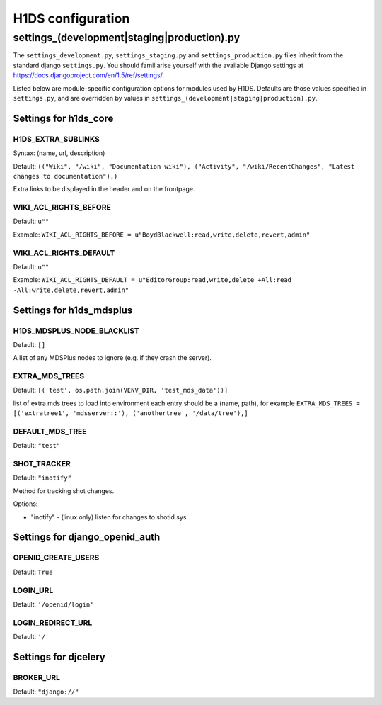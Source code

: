 H1DS configuration
==================

.. _config_settings:

settings_(development|staging|production).py
--------------------------------------------

The    ``settings_development.py``,     ``settings_staging.py``    and
``settings_production.py``  files  inherit  from the  standard  django
``settings.py``. You  should familiarise  yourself with  the available
Django                           settings                           at
https://docs.djangoproject.com/en/1.5/ref/settings/.

Listed  below are  module-specific configuration  options for  modules
used by H1DS. Defaults are  those values specified in ``settings.py``,
and         are         overridden        by         values         in
``settings_(development|staging|production).py``.

Settings for h1ds_core
^^^^^^^^^^^^^^^^^^^^^^

H1DS_EXTRA_SUBLINKS
"""""""""""""""""""

Syntax: (name, url, description)

Default:  ``(("Wiki", "/wiki", "Documentation wiki"), ("Activity", "/wiki/RecentChanges", "Latest changes to documentation"),)``

Extra links to be displayed in the header and on the frontpage.


WIKI_ACL_RIGHTS_BEFORE
""""""""""""""""""""""

Default: ``u""``

Example: ``WIKI_ACL_RIGHTS_BEFORE = u"BoydBlackwell:read,write,delete,revert,admin"``

WIKI_ACL_RIGHTS_DEFAULT
"""""""""""""""""""""""

Default: ``u""``

Example: ``WIKI_ACL_RIGHTS_DEFAULT = u"EditorGroup:read,write,delete +All:read -All:write,delete,revert,admin"``


Settings for h1ds_mdsplus
^^^^^^^^^^^^^^^^^^^^^^^^^

H1DS_MDSPLUS_NODE_BLACKLIST
"""""""""""""""""""""""""""

Default: ``[]``

A list of any MDSPlus nodes to ignore (e.g. if they crash the server).


EXTRA_MDS_TREES
"""""""""""""""

Default: ``[('test', os.path.join(VENV_DIR, 'test_mds_data'))]``

list of extra mds trees to load into environment each entry should be a (name, path), for example ``EXTRA_MDS_TREES = [('extratree1', 'mdsserver::'), ('anothertree', '/data/tree'),]``


DEFAULT_MDS_TREE
""""""""""""""""

Default: ``"test"``


SHOT_TRACKER
""""""""""""
Default: ``"inotify"``

Method for tracking shot changes.

Options:

* "inotify" - (linux only) listen for changes to shotid.sys.



Settings for django_openid_auth
^^^^^^^^^^^^^^^^^^^^^^^^^^^^^^^

OPENID_CREATE_USERS
"""""""""""""""""""

Default: ``True``

LOGIN_URL
"""""""""

Default: ``'/openid/login'``


LOGIN_REDIRECT_URL
""""""""""""""""""
Default: ``'/'``


Settings for djcelery
^^^^^^^^^^^^^^^^^^^^^


BROKER_URL
""""""""""
Default: ``"django://"``

